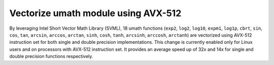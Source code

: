 Vectorize umath module using AVX-512
-------------------------------------

By leveraging Intel Short Vector Math Library (SVML), 18 umath functions
(``exp2``, ``log2``, ``log10``, ``expm1``, ``log1p``, ``cbrt``, ``sin``,
``cos``, ``tan``, ``arcsin``, ``arccos``, ``arctan``, ``sinh``, ``cosh``,
``tanh``, ``arcsinh``, ``arccosh``, ``arctanh``) are vectorized using AVX-512
instruction set for both single and double precision implementations.  This
change is currently enabled only for Linux users and on processors with
AVX-512 instruction set.  It provides an average speed up of 32x and 14x for
single and double precision functions respectively.
